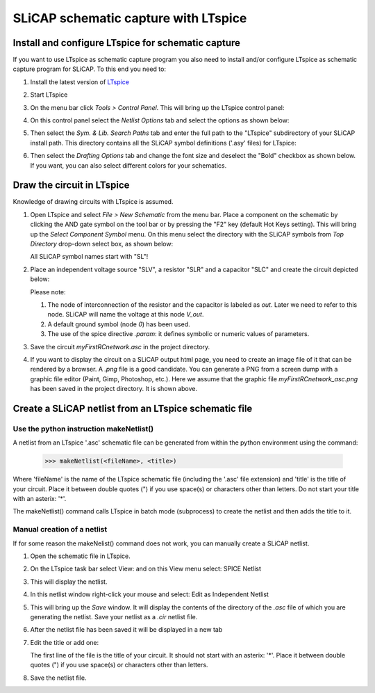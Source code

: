 =====================================
SLiCAP schematic capture with LTspice
=====================================

---------------------------------------------------
Install and configure LTspice for schematic capture
---------------------------------------------------

If you want to use LTspice as schematic capture program you also need to install and/or configure LTspice as schematic capture program for SLiCAP. To this end you need to:

#. Install the latest version of `LTspice <http://www.analog.com/en/design-center/design-tools-and-calculators/ltspice-simulator.html>`_
#. Start LTspice
#. On the menu bar click *Tools > Control Panel*. This will bring up the LTspice control panel:

   .. image:: ../img/LTspiceControlPanel.png

#. On this control panel select the *Netlist Options* tab and select the options as shown below:

   .. image:: ../img/LTspiceControlPanelNetlistOptions.png

#. Then select the *Sym. & Lib. Search Paths* tab and enter the full path to the "LTspice" subdirectory of your SLiCAP install path. This directory contains all the SLiCAP symbol definitions ('.asy' files) for LTspice:

   .. image:: ../img/LTspiceControlPanelSymbolPath.png

#. Then select the *Drafting Options* tab and change the font size and deselect the "Bold" checkbox as shown below. If you want, you can also select different colors for your schematics.

   .. image:: ../img/LTspiceControlPanelFontSettings.png

---------------------------
Draw the circuit in LTspice
---------------------------

Knowledge of drawing circuits with LTspice is assumed.

#. Open LTspice and select *File > New Schematic* from the menu bar. Place a component on the schematic by clicking the AND gate symbol on the tool bar or by pressing the "F2" key (default Hot Keys setting). This will bring up the *Select Component Symbol* menu. On this menu select the directory with the SLiCAP symbols from *Top Directory* drop-down select box, as shown below:

   .. image:: ../img/LTspiceSelectSLiCAPcomponent.png

   All SLiCAP symbol names start with "SL"! 

#. Place an independent voltage source "SLV", a resistor "SLR" and a capacitor "SLC" and create the circuit depicted below:

   .. image:: ../img/myFirstRCnetwork_asc.png
       :width: 400px

   Please note:

   #. The node of interconnection of the resistor and the capacitor is labeled as *out*. Later we need to refer to this node. SLiCAP will name the voltage at this node *V_out*.
   #. A default ground symbol (node *0*) has been used.
   #. The use of the spice directive *.param*: it defines symbolic or numeric values of parameters.

#. Save the circuit *myFirstRCnetwork.asc* in the project directory.

#. If you want to display the circuit on a SLiCAP output html page, you need to create an image file of it that can be rendered by a browser. A *.png* file is a good candidate. You can generate a PNG from a screen dump with a graphic file editor (Paint, Gimp, Photoshop, etc.). Here we assume that the graphic file *myFirstRCnetwork_asc.png* has been saved in the project directory. It is shown above.

------------------------------------------------------
Create a SLiCAP netlist from an LTspice schematic file
------------------------------------------------------

Use the python instruction makeNetlist()
----------------------------------------

A netlist from an LTspice '.asc' schematic file can be generated from within the python environment using the command:

    >>> makeNetlist(<fileName>, <title>)

Where 'fileName' is the name of the LTspice schematic file (including the '.asc' file extension) and 'title' is the title of your circuit. Place it between double quotes (") if you use space(s) or characters other than letters. Do not start your title with an asterix: '*'.

The makeNetlist() command calls LTspice in batch mode (subprocess) to create the netlist and then adds the title to it.


Manual creation of a netlist
----------------------------

If for some reason the makeNelist() command does not work, you can manually create a SLiCAP netlist.

#. Open the schematic file in LTspice. 

#. On the LTspice task bar select View: and on this View menu select: SPICE Netlist

   .. image:: ../img/makeNetlist-1.png

#. This will display the netlist.


   .. image:: ../img/makeNetlist-2.png

#. In this netlist window right-click your mouse and select: Edit as Independent Netlist

   .. image:: ../img/makeNetlist-3.png

#. This will bring up the *Save* window. It will display the contents of the directory of the *.asc* file of which you are generating the netlist. Save your netlist as a *.cir* netlist file.

   .. image:: ../img/makeNetlist-4.png

#. After the netlist file has been saved it will be displayed in a new tab

   .. image:: ../img/makeNetlist-5.png

#. Edit the title or add one:

   The first line of the file is the title of your circuit. It should not start with an asterix: '*'. Place it between double quotes (") if you use space(s) or characters other than letters. 

   .. image:: ../img/makeNetlist-6.png

#. Save the netlist file.



